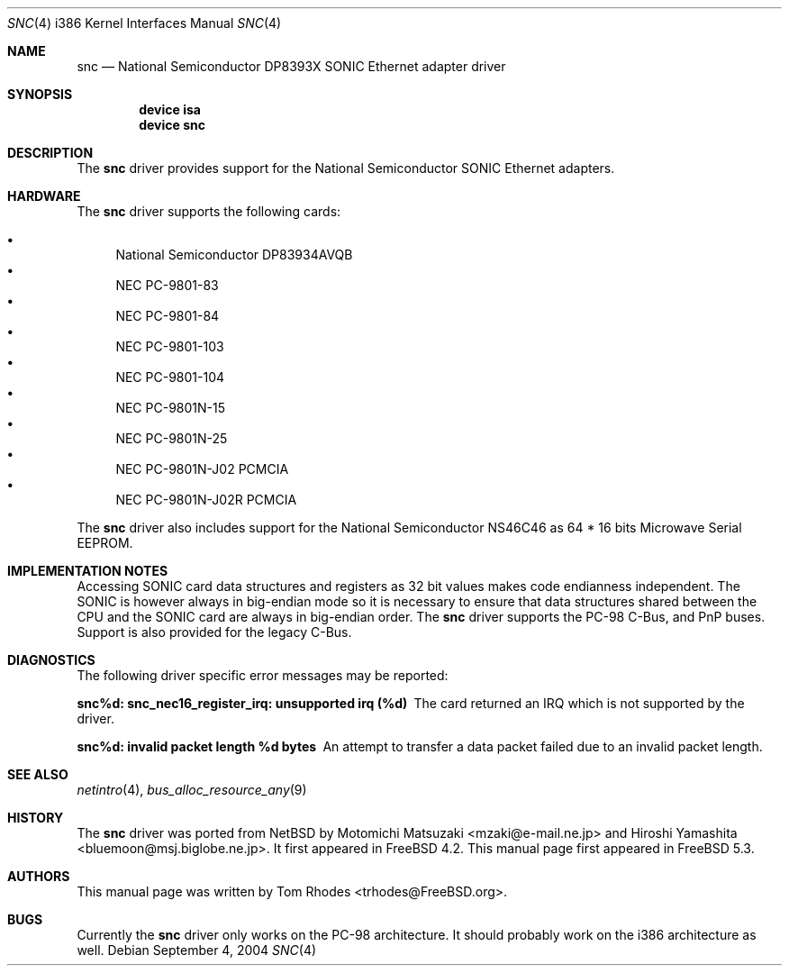 .\"
.\" Copyright (c) 2004 Tom Rhodes
.\" All rights reserved.
.\"
.\" Redistribution and use in source and binary forms, with or without
.\" modification, are permitted provided that the following conditions
.\" are met:
.\" 1. Redistributions of source code must retain the above copyright
.\"    notice, this list of conditions and the following disclaimer.
.\" 2. Redistributions in binary form must reproduce the above copyright
.\"    notice, this list of conditions and the following disclaimer in the
.\"    documentation and/or other materials provided with the distribution.
.\"
.\" THIS SOFTWARE IS PROVIDED BY THE AUTHOR AND CONTRIBUTORS ``AS IS'' AND
.\" ANY EXPRESS OR IMPLIED WARRANTIES, INCLUDING, BUT NOT LIMITED TO, THE
.\" IMPLIED WARRANTIES OF MERCHANTABILITY AND FITNESS FOR A PARTICULAR PURPOSE
.\" ARE DISCLAIMED.  IN NO EVENT SHALL THE AUTHOR OR CONTRIBUTORS BE LIABLE
.\" FOR ANY DIRECT, INDIRECT, INCIDENTAL, SPECIAL, EXEMPLARY, OR CONSEQUENTIAL
.\" DAMAGES (INCLUDING, BUT NOT LIMITED TO, PROCUREMENT OF SUBSTITUTE GOODS
.\" OR SERVICES; LOSS OF USE, DATA, OR PROFITS; OR BUSINESS INTERRUPTION)
.\" HOWEVER CAUSED AND ON ANY THEORY OF LIABILITY, WHETHER IN CONTRACT, STRICT
.\" LIABILITY, OR TORT (INCLUDING NEGLIGENCE OR OTHERWISE) ARISING IN ANY WAY
.\" OUT OF THE USE OF THIS SOFTWARE, EVEN IF ADVISED OF THE POSSIBILITY OF
.\" SUCH DAMAGE.
.\"
.\" $FreeBSD: release/7.0.0/share/man/man4/man4.i386/snc.4 175832 2008-01-30 18:13:53Z brueffer $
.\"
.Dd September 4, 2004
.Dt SNC 4 i386
.Os
.Sh NAME
.Nm snc
.Nd National Semiconductor DP8393X SONIC Ethernet adapter driver
.Sh SYNOPSIS
.Cd device isa
.Cd device snc
.Sh DESCRIPTION
The
.Nm
driver provides support for the
.Tn National
.Tn Semiconductor
.Tn SONIC
Ethernet adapters.
.Sh HARDWARE
The
.Nm
driver supports the following cards:
.Pp
.Bl -bullet -compact
.It
National Semiconductor DP83934AVQB
.It
NEC PC-9801-83
.It
NEC PC-9801-84
.It
NEC PC-9801-103
.It
NEC PC-9801-104
.It
NEC PC-9801N-15
.It
NEC PC-9801N-25
.It
NEC PC-9801N-J02 PCMCIA
.It
NEC PC-9801N-J02R PCMCIA
.El
.Pp
The
.Nm
driver also includes support for the
.Tn National
.Tn Semiconductor
.Tn NS46C46
as
64 * 16 bits Microwave Serial
.Tn EEPROM .
.Sh IMPLEMENTATION NOTES
Accessing
.Tn SONIC
card data structures and registers as 32 bit values
makes code endianness independent.
The
.Tn SONIC
is however always in big-endian mode so it is necessary to
ensure that data structures shared
between the
.Tn CPU
and the
.Tn SONIC
card are always in big-endian order.
The
.Nm
driver supports the
.Tn PC-98
C-Bus,
and
.Tn PnP
buses.
Support is also provided for the legacy C-Bus.
.Sh DIAGNOSTICS
The following driver specific error messages
may be reported:
.Bl -diag
.It "snc%d: snc_nec16_register_irq: unsupported irq (%d)"
The card returned an
.Tn IRQ
which is not supported by the driver.
.It "snc%d: invalid packet length %d bytes"
An attempt to transfer a data packet failed due to an
invalid packet length.
.El
.Sh SEE ALSO
.Xr netintro 4 ,
.Xr bus_alloc_resource_any 9
.Sh HISTORY
The
.Nm
driver was ported from
.Nx
by
.An -nosplit
.An Motomichi Matsuzaki Aq mzaki@e-mail.ne.jp
and
.An Hiroshi Yamashita Aq bluemoon@msj.biglobe.ne.jp .
It first appeared in
.Fx 4.2 .
This manual page first appeared in
.Fx 5.3 .
.Sh AUTHORS
This manual page was written by
.An Tom Rhodes Aq trhodes@FreeBSD.org .
.Sh BUGS
Currently the
.Nm
driver only works on the
.Tn PC-98
architecture.
It should probably work on the i386 architecture
as well.
